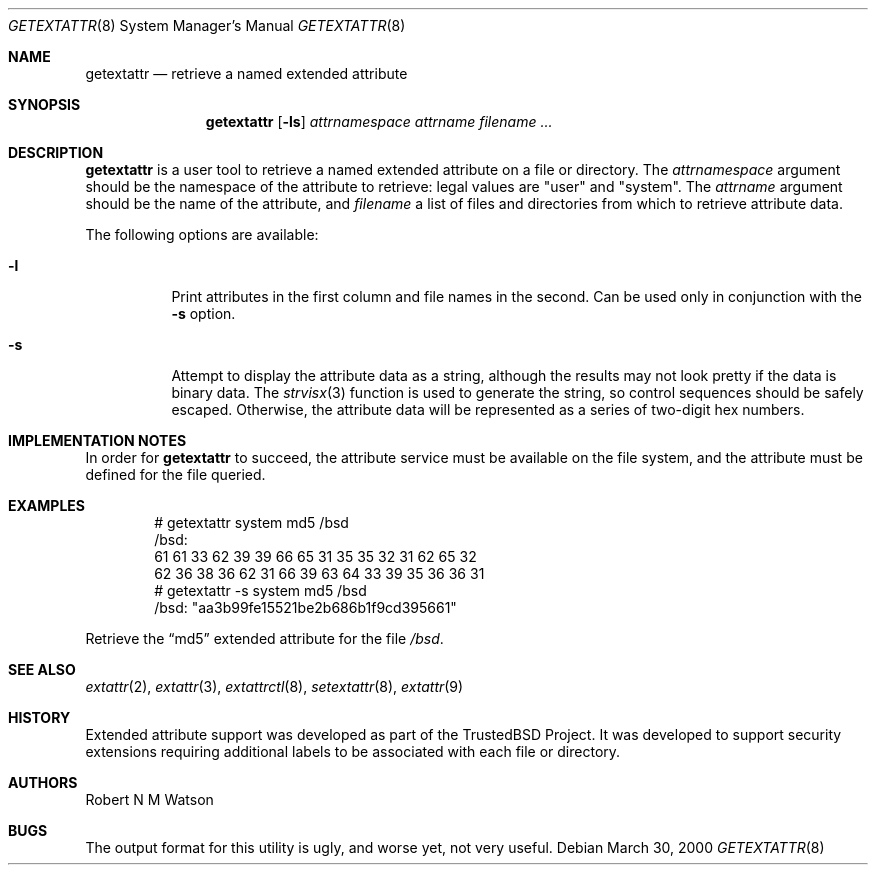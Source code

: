 .\" $OpenBSD: getextattr.8,v 1.3 2003/02/13 20:13:27 millert Exp $
.\"-
.\" Copyright (c) 2000, 2001, 2002 Robert N. M. Watson
.\" All rights reserved.
.\"
.\" This software was developed by Robert Watson for the TrustedBSD
.\" Project.
.\"
.\" Redistribution and use in source and binary forms, with or without
.\" modification, are permitted provided that the following conditions
.\" are met:
.\" 1. Redistributions of source code must retain the above copyright
.\"    notice, this list of conditions and the following disclaimer.
.\" 2. Redistributions in binary form must reproduce the above copyright
.\"    notice, this list of conditions and the following disclaimer in the
.\"    documentation and/or other materials provided with the distribution.
.\"
.\" THIS SOFTWARE IS PROVIDED BY THE AUTHOR AND CONTRIBUTORS ``AS IS'' AND
.\" ANY EXPRESS OR IMPLIED WARRANTIES, INCLUDING, BUT NOT LIMITED TO, THE
.\" IMPLIED WARRANTIES OF MERCHANTABILITY AND FITNESS FOR A PARTICULAR PURPOSE
.\" ARE DISCLAIMED.  IN NO EVENT SHALL THE AUTHOR OR CONTRIBUTORS BE LIABLE
.\" FOR ANY DIRECT, INDIRECT, INCIDENTAL, SPECIAL, EXEMPLARY, OR CONSEQUENTIAL
.\" DAMAGES (INCLUDING, BUT NOT LIMITED TO, PROCUREMENT OF SUBSTITUTE GOODS
.\" OR SERVICES; LOSS OF USE, DATA, OR PROFITS; OR BUSINESS INTERRUPTION)
.\" HOWEVER CAUSED AND ON ANY THEORY OF LIABILITY, WHETHER IN CONTRACT, STRICT
.\" LIABILITY, OR TORT (INCLUDING NEGLIGENCE OR OTHERWISE) ARISING IN ANY WAY
.\" OUT OF THE USE OF THIS SOFTWARE, EVEN IF ADVISED OF THE POSSIBILITY OF
.\" SUCH DAMAGE.
.\"
.\" $FreeBSD: getextattr.8,v 1.13 2002/02/10 06:13:14 rwatson Exp $
.\"
.Dd March 30, 2000
.Dt GETEXTATTR 8
.Os
.Sh NAME
.Nm getextattr
.Nd retrieve a named extended attribute
.Sh SYNOPSIS
.Nm
.Op Fl ls
.Ar attrnamespace
.Ar attrname
.Ar filename ...
.Sh DESCRIPTION
.Nm
is a user tool to retrieve a named extended attribute on a file or
directory.
The
.Ar attrnamespace
argument should be the namespace of the attribute to retrieve: legal
values are "user" and "system".
The
.Ar attrname
argument should be the name of the attribute, and
.Ar filename
a list of files and directories from which to retrieve attribute data.
.Pp
The following options are available:
.Bl -tag -width indent
.It Fl l
Print attributes in the first column and file names in the second.
Can be used only in conjunction with the
.Fl s
option.
.It Fl s
Attempt to display the attribute data as a string, although the
results may not look pretty if the data is binary data.
The
.Xr strvisx 3
function is used to generate the string, so control sequences should
be safely escaped.
Otherwise, the attribute data will be represented as a series of two-digit
hex numbers.
.El
.Sh IMPLEMENTATION NOTES
In order for
.Nm
to succeed, the attribute service must be available on the file system,
and the attribute must be defined for the file queried.
.Sh EXAMPLES
.Bd -literal -offset indent
# getextattr system md5 /bsd
/bsd:
  61 61 33 62 39 39 66 65    31 35 35 32 31 62 65 32
  62 36 38 36 62 31 66 39    63 64 33 39 35 36 36 31
# getextattr -s system md5 /bsd
/bsd: "aa3b99fe15521be2b686b1f9cd395661"
.Ed
.Pp
Retrieve the
.Dq md5
extended attribute for the file
.Pa /bsd .
.Sh SEE ALSO
.Xr extattr 2 ,
.Xr extattr 3 ,
.Xr extattrctl 8 ,
.Xr setextattr 8 ,
.Xr extattr 9
.Sh HISTORY
Extended attribute support was developed as part of the TrustedBSD Project.
It was developed to support security extensions requiring additional labels
to be associated with each file or directory.
.Sh AUTHORS
Robert N M Watson
.Sh BUGS
The output format for this utility is ugly, and worse yet, not very useful.
